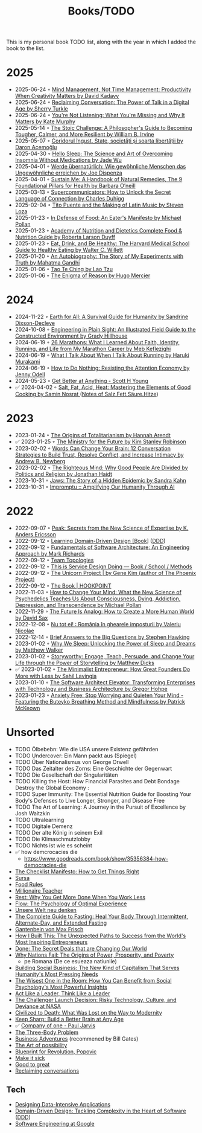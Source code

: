 :PROPERTIES:
:ID:       402CFA24-E7D7-424D-807C-7EC2309DA2EB
:END:
#+created: 20200918184135289
#+modified: 20220424180131801
#+revision: 0
#+title: Books/TODO
#+type: text/vnd.tiddlywiki
This is my personal book TODO list, along with the year in which I added the book to the list.

* 2025
- 2025-06-24 ◦ [[https://www.goodreads.com/book/show/54938047-mind-management-not-time-management][Mind Management, Not Time Management: Productivity When Creativity Matters by David Kadavy]]
- 2025-06-24 ◦ [[https://www.goodreads.com/book/show/24612127-reclaiming-conversation][Reclaiming Conversation: The Power of Talk in a Digital Age by Sherry Turkle]]
- 2025-06-24 ◦ [[https://www.goodreads.com/book/show/45892276-you-re-not-listening][You're Not Listening: What You're Missing and Why It Matters by Kate Murphy]]
- 2025-05-14 ◦ [[https://www.goodreads.com/book/show/43726564-the-stoic-challenge][The Stoic Challenge: A Philosopher's Guide to Becoming Tougher, Calmer, and More Resilient by William B. Irvine]]
- 2025-05-07 ◦ [[https://www.goodreads.com/book/show/55900397][Coridorul îngust. State, societăți și soarta libertății by Daron Acemoğlu]]
- 2025-04-30 ◦ [[https://www.goodreads.com/book/show/60784603-hello-sleep][Hello Sleep: The Science and Art of Overcoming Insomnia Without Medications by Jade Wu]]
- 2025-04-01 ◦ [[https://www.goodreads.com/book/show/37510504-werde-bernat-rlich?from_search=true&from_srp=true&qid=SusRcalO7r&rank=1][Werde übernatürlich: Wie gewöhnliche Menschen das Ungewöhnliche erreichen by Joe Dispenza]]
- 2025-04-01 ◦ [[https://www.goodreads.com/en/book/show/216843823-sustain-me][Sustain Me: A Handbook of Natural Remedies, The 9 Foundational Pillars for Health by Barbara O’neill]]
- 2025-03-13 ◦ [[https://www.goodreads.com/book/show/157981748-supercommunicators][Supercommunicators: How to Unlock the Secret Language of Connection by Charles Duhigg]]
- 2025-02-04 ◦ [[https://www.goodreads.com/book/show/1311471.Tito_Puente_and_the_Making_of_Latin_Music][Tito Puente and the Making of Latin Music by Steven Loza]]
- 2025-01-23 ◦ [[https://www.goodreads.com/book/show/315425.In_Defense_of_Food][In Defense of Food: An Eater's Manifesto by Michael Pollan]]
- 2025-01-23 ◦ [[https://www.goodreads.com/book/show/34875667-academy-of-nutrition-and-dietetics-complete-food-nutrition-guide][Academy of Nutrition and Dietetics Complete Food & Nutrition Guide by Roberta Larson Duyff ]]
- 2025-01-23 ◦ [[https://www.goodreads.com/book/show/5579.Eat_Drink_and_Be_Healthy][Eat, Drink, and Be Healthy: The Harvard Medical School Guide to Healthy Eating by Walter C. Willett ]]
- 2025-01-20 ◦ [[https://www.goodreads.com/book/show/873384][An Autobiography: The Story of My Experiments with Truth by Mahatma Gandhi ]]
- 2025-01-06 ◦ [[https://www.goodreads.com/book/show/67896.Tao_Te_Ching][Tao Te Ching by Lao Tzu ]]
- 2025-01-06 ◦ [[https://www.goodreads.com/book/show/32336635-the-enigma-of-reason][The Enigma of Reason by Hugo Mercier ]]
* 2024
- 2024-11-22 ◦ [[https://www.goodreads.com/book/show/60878390-earth-for-all?from_search=true&from_srp=true&qid=Iy5nhrUUux&rank=1][Earth for All: A Survival Guide for Humanity by Sandrine Dixson-Decleve ]]
- 2024-10-08 ◦ [[https://www.goodreads.com/book/show/60690050-engineering-in-plain-sight][Engineering in Plain Sight: An Illustrated Field Guide to the Constructed Environment by Grady Hillhouse ]]
- 2024-06-19 ◦ [[https://www.goodreads.com/book/show/37901578-26-marathons][26 Marathons: What I Learned About Faith, Identity, Running, and Life from My Marathon Career by Meb Keflezighi ]]
- 2024-06-19 ◦ [[https://www.goodreads.com/book/show/2195464.What_I_Talk_About_When_I_Talk_About_Running][What I Talk About When I Talk About Running by Haruki Murakami ]]
- 2024-06-19 ◦ [[https://www.goodreads.com/book/show/42771901-how-to-do-nothing][How to Do Nothing: Resisting the Attention Economy by Jenny Odell ]]
- 2024-05-23 ◦ [[https://www.scotthyoung.com/blog/getbetter/][Get Better at Anything - Scott H Young]]
- ✅ 2024-04-02 ◦ [[https://www.goodreads.com/book/show/30753841-salt-fat-acid-heat][Salt, Fat, Acid, Heat: Mastering the Elements of Good Cooking by Samin Nosrat ]] ([[id:28aae429-94b8-4dfc-8650-00814f1faa35][Notes of Salz.Fett.Säure.Hitze]])
* 2023
- 2023-01-24 ◦ [[https://www.goodreads.com/book/show/396931.The_Origins_of_Totalitarianism][The Origins of Totalitarianism by Hannah Arendt]]
- ✅ 2023-01-25 ◦ [[https://www.goodreads.com/en/book/show/50998056-the-ministry-for-the-future][The Ministry for the Future by Kim Stanley Robinson]]
- 2023-02-02 ◦ [[https://www.goodreads.com/book/show/13542827-words-can-change-your-brain][Words Can Change Your Brain: 12 Conversation Strategies to Build Trust, Resolve Conflict, and Increase Intimacy by Andrew B. Newberg ]]
- 2023-02-02 ◦ [[https://www.goodreads.com/book/show/11324722-the-righteous-mind][The Righteous Mind: Why Good People Are Divided by Politics and Religion by Jonathan Haidt ]]
- 2023-10-31 ◦ [[https://www.goodreads.com/en/book/show/35804366][Jaws: The Story of a Hidden Epidemic by Sandra Kahn ]]
- 2023-10-31 ◦ [[https://www.impromptubook.com/][Impromptu :: Amplifying Our Humanity Through AI]]
* 2022
- 2022-09-07 ◦ [[https://www.goodreads.com/book/show/26312997-peak][Peak: Secrets from the New Science of Expertise by K. Anders Ericsson]]
- 2022-09-12 ◦ [[https://www.oreilly.com/library/view/learning-domain-driven-design/9781098100124/][Learning Domain-Driven Design [Book]]] ([[id:7c4e66f6-ce2d-441b-8c33-51ba6aec412c][DDD]])
- 2022-09-12 ◦ [[https://www.goodreads.com/book/show/44144493-fundamentals-of-software-architecture][Fundamentals of Software Architecture: An Engineering Approach by Mark Richards]]
- 2022-09-12 ◦ [[https://teamtopologies.com/][Team Topologies]]
- 2022-09-12 ◦ [[https://www.thisisservicedesigndoing.com/][This is Service Design Doing — Book / School / Methods]]
- 2022-09-12 ◦ [[https://itrevolution.com/the-unicorn-project/][The Unicorn Project | by Gene Kim (author of The Phoenix Project)]]
- 2022-09-12 ◦ [[https://hookpoint.com/the-book/][The Book | HOOKPOINT]]
- 2022-11-03 ◦ [[https://www.goodreads.com/book/show/36613747-how-to-change-your-mind][How to Change Your Mind: What the New Science of Psychedelics Teaches Us About Consciousness, Dying, Addiction, Depression, and Transcendence by Michael Pollan]]
- 2022-11-29 ◦ [[https://www.goodreads.com/book/show/60568520-the-future-is-analog][The Future Is Analog: How to Create a More Human World by David Sax]]
- 2022-12-08 ◦ [[https://www.goodreads.com/book/show/55853540-nu-tot-ei][Nu tot ei! : România în ghearele imposturii by Valeriu Nicolae]]
- 2022-12-14 ◦ [[https://www.goodreads.com/book/show/40277241-brief-answers-to-the-big-questions][Brief Answers to the Big Questions by Stephen Hawking]]
- 2023-01-02 ◦ [[https://www.goodreads.com/book/show/34466963-why-we-sleep][Why We Sleep: Unlocking the Power of Sleep and Dreams by Matthew Walker]]
- 2023-01-02 ◦ [[https://www.goodreads.com/en/book/show/37786022-storyworthy][Storyworthy: Engage, Teach, Persuade, and Change Your Life through the Power of Storytelling by Matthew Dicks]]
- ✅ 2023-01-02 ◦ [[https://www.goodreads.com/en/book/show/56913172-the-minimalist-entrepreneur][The Minimalist Entrepreneur: How Great Founders Do More with Less by Sahil Lavingia]]
- 2023-01-10 ◦ [[https://www.goodreads.com/en/book/show/49828197-the-software-architect-elevator][The Software Architect Elevator: Transforming Enterprises with Technology and Business Architecture by Gregor Hohpe]]
- 2023-01-23 ◦ [[https://www.goodreads.com/book/show/7815904-anxiety-free][Anxiety Free: Stop Worrying and Quieten Your Mind - Featuring the Buteyko Breathing Method and Mindfulness by Patrick McKeown]]
* Unsorted
- TODO Ölbebebn: Wie die USA unsere Existenz gefährden
- TODO Undercover: Ein Mann packt aus (Spiegel)
- TODO Über Nationalismus von George Orwell
- TODO Das Zeitalter des Zorns: Eine Geschichte der Gegenwart
- TODO Die Gesellschaft der Singularitäten
- TODO Killing the Host: How Financial Parasites and Debt Bondage Destroy the Global Economy :
- TODO Super Immunity: The Essential Nutrition Guide for Boosting Your Body's Defenses to Live Longer, Stronger, and Disease Free
- TODO The Art of Learning: A Journey in the Pursuit of Excellence by Josh Waitzkin
- TODO Ultralearning
- TODO Digitale Demenz
- TODO Der alte König in seinem Exil
- TODO Die Klimaschmutzlobby
- TODO Nichts ist wie es scheint
- ✅ how demcrocacies die
  - [[https://www.goodreads.com/book/show/35356384-how-democracies-die]]
- [[https://www.goodreads.com/book/show/6667514-the-checklist-manifesto][The Checklist Manifesto: How to Get Things Right]]
- [[https://www.amazon.com/Sursa-Romanian-Tara-Swart/dp/6067223929][Sursa]]
- [[https://www.goodreads.com/book/show/7015635-food-rules][Food Rules]]
- [[https://www.goodreads.com/book/show/11737840-millionaire-teacher][Millionaire Teacher]]
- [[https://www.goodreads.com/book/show/29502354-rest][Rest: Why You Get More Done When You Work Less]]
- [[https://www.goodreads.com/book/show/66354.Flow?ac=1&from_search=true&qid=fw16WFcGP9&rank=1][Flow: The Psychology of Optimal Experience]]
- [[https://www.goodreads.com/book/show/51845311-unsere-welt-neu-denken][Unsere Welt neu denken]]
- [[https://www.goodreads.com/book/show/32670670-the-complete-guide-to-fasting][The Complete Guide to Fasting: Heal Your Body Through Intermittent, Alternate-Day, and Extended Fasting]]
- [[https://www.goodreads.com/book/show/74183.Gantenbein][Gantenbein von Max Frisch]]
- [[https://www.goodreads.com/en/book/show/48930275][How I Built This: The Unexpected Paths to Success from the World's Most Inspiring Entrepreneurs]]
- [[https://www.goodreads.com/book/show/35839667-done][Done: The Secret Deals that are Changing Our World]]
- [[https://www.goodreads.com/book/show/12158480-why-nations-fail][Why Nations Fail: The Origins of Power, Prosperity, and Poverty]]
  - pe Romana (De ce esueaza natiunile)
- [[https://www.goodreads.com/book/show/7721946-building-social-business][Building Social Business: The New Kind of Capitalism That Serves Humanity's Most Pressing Needs]]
- [[https://www.goodreads.com/book/show/25205421-the-wisest-one-in-the-room][The Wisest One in the Room: How You Can Benefit from Social Psychology's Most Powerful Insights]]
- [[https://www.goodreads.com/book/show/21413975-act-like-a-leader-think-like-a-leader][Act Like a Leader, Think Like a Leader]]
- [[https://www.goodreads.com/book/show/995029.The_Challenger_Launch_Decision][The Challenger Launch Decision: Risky Technology, Culture, and Deviance at NASA]]
- [[https://www.goodreads.com/book/show/28596619-civilized-to-death][Civilized to Death: What Was Lost on the Way to Modernity]]
- [[https://www.goodreads.com/en/book/show/52754076-keep-sharp][Keep Sharp: Build a Better Brain at Any Age]]
- ✅ [[id:bcf4b1f6-efe6-4d50-b406-502b1f5e19a5][Company of one - Paul Jarvis]]
- [[https://www.goodreads.com/book/show/20518872-the-three-body-problem][The Three-Body Problem]]
- [[https://www.goodreads.com/book/show/4191136-business-adventures][Business Adventures]] (recommened by Bill Gates)
- [[https://www.goodreads.com/ro/book/show/85697.The_Art_of_Possibility][The Art of possibility]]
- [[https://www.goodreads.com/book/show/22107280-blueprint-for-revolution][Blueprint for Revolution, Popovic]]
- [[https://www.goodreads.com/book/show/18770267-make-it-stick][Make it sick]]
- [[https://www.goodreads.com/book/show/76865.Good_to_Great][Good to great]]
- [[https://www.goodreads.com/book/show/24612127-reclaiming-conversation][Reclaiming conversations]]
** Tech
- [[https://dataintensive.net/][Designing Data-Intensive Applications]]
- [[https://www.goodreads.com/work/best_book/173058-domain-driven-design-tackling-complexity-in-the-heart-of-software][Domain-Driven Design: Tackling Complexity in the Heart of Software]] ([[id:7c4e66f6-ce2d-441b-8c33-51ba6aec412c][DDD]])
- [[https://abseil.io/resources/swe-book][Software Engineering at Google]]
